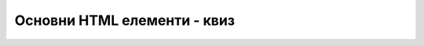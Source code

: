 Основни HTML елементи - квиз
============================

.. quizq::

    .. mchoice:: osnovni_html_elementi_kviz_1
        :multiple_answers:
        :answer_a: ul
        :answer_b: table
        :answer_c: div
        :answer_d: nav
        :correct: a, b

        Који од наредних елемената **не представљају** примере HTML елемената за груписање садржаја? 


.. quizq::

    .. fillintheblank:: osnovni_html_elementi_kviz_2

        Допуни наредни део HTML кода тако да се текстуални садржај прикаже на веб-страници у виду пасуса.

        | < |blank| > Здраво, свете! < |blank| > 

        - :^p$: Први одговор је тачан.
          :x: Први одговор није тачан.
        - :^/\s*p\s*$: Други одговор је тачан.
          :x: Други одговор није тачан.


.. quizq::
    
    .. dragndrop:: osnovni_html_elementi_kviz_3
        :match_1:  неуређена листа ||| ul
        :match_2:  уређена листа   ||| ol
        :match_3:  описна листа    ||| dl
        
        Повежи врсте листа и HTML елементе којима они одговарају.

.. quizq::

    .. mchoice:: osnovni_html_elementi_kviz_4
        :answer_a: неуређена листа
        :answer_b: уређена листа
        :answer_c: описна листа
        :correct: b

        Која од наредних врста листи је најпогоднија за набрајање корака у рецепту? 

